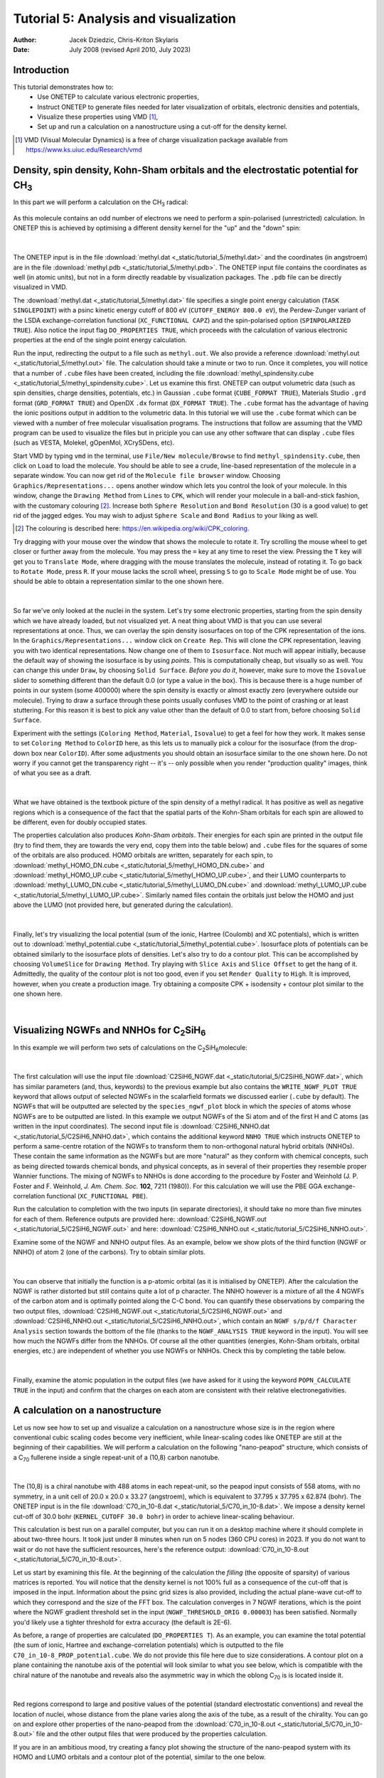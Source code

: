 ======================================
Tutorial 5: Analysis and visualization
======================================

:Author: Jacek Dziedzic, Chris-Kriton Skylaris
:Date:   July 2008 (revised April 2010, July 2023)

.. role:: raw-latex(raw)
   :format: latex
..

Introduction
============

This tutorial demonstrates how to:
  * Use ONETEP to calculate various electronic properties,
  * Instruct ONETEP to generate files needed for later visualization of orbitals, electronic densities and potentials,
  * Visualize these properties using VMD [1]_,
  * Set up and run a calculation on a nanostructure using a cut-off for the density kernel.

.. [1] VMD (Visual Molecular Dynamics) is a free of charge visualization package 
   available from https://www.ks.uiuc.edu/Research/vmd

Density, spin density, Kohn-Sham orbitals and the electrostatic potential for CH\ :sub:`3`
==========================================================================================
 
In this part we will perform a calculation on the CH\ :sub:`3` radical:

.. _Figure fig:CH3:
.. figure:: _static/tutorial_5/T5_CH3.png
   :alt: The CH3 radical. Visualization in VMD.
   :name: fig:T5_CH3
   :width: 25.0%
   :align: center
   :target: _static/tutorial_5/T5_CH3.png

As this molecule contains an odd number of electrons we need to perform a spin-polarised (unrestricted) 
calculation. In ONETEP this is achieved by optimising a different density kernel for the "up" and the "down" spin:

.. _Figure fig:up_down_spin:
.. figure:: _static/tutorial_5/T5_up_down_spin.png
   :alt: The density matrix for an unrestricted (spin-polarised) calculation.
   :name: fig:T5_up_down_spin
   :width: 75.0%
   :align: center
   :target: _static/tutorial_5/T5_up_down_spin.png

| 

The ONETEP input is in the file :download:`methyl.dat <_static/tutorial_5/methyl.dat>`
and the coordinates (in angstroem) are in the file :download:`methyl.pdb <_static/tutorial_5/methyl.pdb>`. 
The ONETEP input file contains the coordinates as well (in atomic units), but not in a form directly 
readable by visualization packages. The ``.pdb`` file can be directly visualized in VMD.

The :download:`methyl.dat <_static/tutorial_5/methyl.dat>` file specifies a single point energy 
calculation (``TASK SINGLEPOINT``) with a psinc kinetic energy cutoff of 800 eV (``CUTOFF_ENERGY 800.0 eV``), 
the Perdew-Zunger variant of the LSDA exchange-correlation functional (``XC_FUNCTIONAL CAPZ``) 
and the spin-polarised option (``SPINPOLARIZED TRUE``). Also notice the input flag ``DO_PROPERTIES TRUE``, 
which proceeds with the calculation of various electronic properties at the end of the single point 
energy calculation. 

Run the input, redirecting the output to a file such as ``methyl.out``. We also provide a reference
:download:`methyl.out <_static/tutorial_5/methyl.out>` file. The calculation should take a minute or two
to run. Once it completes, you will notice that a number of ``.cube`` files have been created, 
including the file :download:`methyl_spindensity.cube <_static/tutorial_5/methyl_spindensity.cube>`. 
Let us examine this first. ONETEP can output volumetric data (such as spin densities, charge densities, 
potentials, etc.) in Gaussian ``.cube`` format (``CUBE_FORMAT TRUE``), Materials Studio ``.grd`` format 
(``GRD_FORMAT TRUE``) and OpenDX ``.dx`` format (``DX_FORMAT TRUE``). The ``.cube`` format has the 
advantage of having the ionic positions output in addition to the volumetric data. In this tutorial 
we will use the ``.cube`` format which can be viewed with a number of free molecular visualisation 
programs. The instructions that follow are assuming that the VMD program can be used to visualize 
the files but in priciple you can use any other software that can display ``.cube`` files (such as 
VESTA, Molekel, gOpenMol, XCrySDens, etc).

Start VMD by typing ``vmd`` in the terminal, use ``File/New molecule/Browse`` to find 
``methyl_spindensity.cube``,  then click on ``Load`` to load the molecule. You should 
be able to see a crude, line-based representation of the molecule in a separate window. 
You can now get rid of the ``Molecule file browser`` window. Choosing ``Graphics/Representations...`` 
opens another window which lets you control the look of your molecule. In this window, 
change the ``Drawing Method`` from ``Lines`` to ``CPK``, which will render your molecule in a 
ball-and-stick fashion, with the customary colouring [2]_. Increase both ``Sphere Resolution`` and 
``Bond Resolution`` (30 is a good value) to get rid of the jagged edges. You may wish to 
adjust ``Sphere Scale`` and ``Bond Radius`` to your liking as well.

.. [2] The colouring is described here: https://en.wikipedia.org/wiki/CPK_coloring.

Try dragging with your mouse over the window that shows the molecule to rotate it. 
Try scrolling the mouse wheel to get closer or further away from the molecule. You may press 
the ``=`` key at any time to reset the view. Pressing the ``T`` key will get you to ``Translate Mode``,
where dragging with the mouse translates the molecule, instead of rotating it. To go back to 
``Rotate Mode``, press ``R``. If your mouse lacks the scroll wheel, pressing ``S`` to go to 
``Scale Mode`` might be of use. You should be able to obtain a representation similar to the one shown here.

.. _Figure fig:CH3_vmd:
.. figure:: _static/tutorial_5/T5_CH3_vmd.png
   :alt: The CH3 radical visualized in VMD with a ball-and-stick representation.
   :name: fig:T5_CH3_vmd.png
   :width: 50.0%
   :align: center
   :target: _static/tutorial_5/T5_CH3_vmd.png

| 

So far we've only looked at the nuclei in the system. Let's try some electronic properties, 
starting from the spin density which we have already loaded, but not visualized yet. 
A neat thing about VMD is that you can use several representations at once. 
Thus, we can overlay the spin density isosurfaces on top of the CPK representation of the ions. 
In the ``Graphics/Representations...`` window click on ``Create Rep``. This will clone the 
CPK representation, leaving you with two identical representations. Now change one of 
them to ``Isosurface``. Not much will appear initially, because the default way of showing 
the isosurface is by using *points*. This is computationally cheap, but visually so as well. 
You can change this under ``Draw``, by choosing ``Solid Surface``. *Before you do it*, 
however, make sure to move the ``Isovalue`` slider to something different than the 
default 0.0 (or type a value in the box). This is because there is a huge number of 
points in our system (some 400000) where the spin density is exactly or almost exactly zero 
(everywhere outside our molecule). Trying to draw a surface through these points usually 
confuses VMD to the point of crashing or at least stuttering. For this reason it is best to 
pick any value other than the default of 0.0 to start from, before choosing ``Solid Surface``. 

Experiment with the settings (``Coloring Method``, ``Material``, ``Isovalue``) to get a feel for 
how they work. It makes sense to set ``Coloring Method`` to ``ColorID`` here, as this lets us
to manually pick a colour for the isosurface (from the drop-down box near ``ColorID``). 
After some adjustments you should obtain an isosurface similar to the one shown here. 
Do not worry if you cannot get the transparency right -- it's -- only possible when you render 
"production quality" images, think of what you see as a draft.

.. _Figure fig:CH3_vmd2:
.. figure:: _static/tutorial_5/T5_CH3_vmd2.png
   :alt: The spin density of the CH3 radical visualized in VMD.
   :name: fig:T5_CH3_vmd2.png
   :width: 50.0%
   :align: center
   :target: _static/tutorial_5/T5_CH3_vmd2.png

| 

What we have obtained is the textbook picture of the spin density of a methyl radical. 
It has positive as well as negative regions which is a consequence of the fact that 
the spatial parts of the Kohn-Sham orbitals for each spin are allowed to be different, 
even for doubly occupied states. 

The properties calculation also produces *Kohn-Sham orbitals*. Their energies for each 
spin are printed in the output file (try to find them, they are towards the very end,
copy them into the table below) and ``.cube`` files for the squares of some of the 
orbitals are also produced. HOMO orbitals are written, separately for each spin, 
to :download:`methyl_HOMO_DN.cube <_static/tutorial_5/methyl_HOMO_DN.cube>` and
:download:`methyl_HOMO_UP.cube <_static/tutorial_5/methyl_HOMO_UP.cube>`, and
their LUMO counterparts to :download:`methyl_LUMO_DN.cube <_static/tutorial_5/methyl_LUMO_DN.cube>` and
:download:`methyl_LUMO_UP.cube <_static/tutorial_5/methyl_LUMO_UP.cube>`.
Similarly named files contain the orbitals just below the HOMO and just above the LUMO (not provided
here, but generated during the calculation).

.. _Figure fig:CH3_table:
.. figure:: _static/tutorial_5/T5_CH3_table.png
   :alt: Fill this table with the data found in the calculation output.
   :name: fig:T5_CH3_table.png
   :width: 90.0%
   :align: center
   :target: _static/tutorial_5/T5_CH3_table.png

| 

Finally, let's try visualizing the local potential (sum of the ionic, Hartree (Coulomb) and XC potentials), 
which is written out to :download:`methyl_potential.cube <_static/tutorial_5/methyl_potential.cube>`. 
Isosurface plots of potentials can be obtained similarly to the isosurface plots of densities. 
Let's also try to do a contour plot. This can be accomplished by choosing ``VolumeSlice`` for 
``Drawing Method``. Try playing with ``Slice Axis`` and ``Slice Offset`` to get the hang of it. 
Admittedly, the quality of the contour plot is not too good, even if you set ``Render Quality`` to 
``High``. It is improved, however, when you create a production image. Try obtaining a 
composite CPK + isodensity + contour plot similar to the one shown here.

.. _Figure fig:CH3_vmd3:
.. figure:: _static/tutorial_5/T5_CH3_vmd3.png
   :alt: The local potential of the CH3 radical visualized in VMD.
   :name: fig:T5_CH3_vmd3.png
   :width: 50.0%
   :align: center
   :target: _static/tutorial_5/T5_CH3_vmd3.png

|

Visualizing NGWFs and NNHOs for C\ :sub:`2`\ SiH\ :sub:`6`\
===========================================================

In this example we will perform two sets of calculations on the C\ :sub:`2`\ SiH\ :sub:`6`\ molecule:

.. _Figure fig:C2SiH6:
.. figure:: _static/tutorial_5/T5_C2SiH6.png
   :alt: The C2SiH6 molecule. Visualization in VMD.
   :name: fig:T5_C2SiH6
   :width: 25.0%
   :align: center
   :target: _static/tutorial_5/T5_CH2SiH6.png

|

The first calculation will use the input file :download:`C2SiH6_NGWF.dat <_static/tutorial_5/C2SiH6_NGWF.dat>`,
which has similar parameters (and, thus, keywords) to the previous example but also contains the 
``WRITE_NGWF_PLOT TRUE`` keyword that allows output of selected NGWFs in the scalarfield formats we
discussed earlier (``.cube`` by default). The NGWFs that will be outputted are selected by the 
``species_ngwf_plot`` block in which the *species* of atoms whose NGWFs are to be outputted are 
listed. In this example we output NGWFs of the Si atom and of the first H and C atoms (as written 
in the input coordinates). The second input file is :download:`C2SiH6_NNHO.dat <_static/tutorial_5/C2SiH6_NNHO.dat>`,
which contains the additional keyword ``NNHO TRUE`` which instructs ONETEP to perform a same-centre rotation of the 
NGWFs to transform them to non-orthogonal natural hybrid orbitals (NNHOs). These contain the 
same information as the NGWFs but are more "natural" as they conform with chemical concepts, 
such as being directed towards chemical bonds, and physical concepts, as in several of their 
properties they resemble proper Wannier functions. The mixing of NGWFs to NNHOs is done according to 
the procedure by Foster and Weinhold (J. P. Foster and F. Weinhold, *J. Am. Chem. Soc.* **102**, 7211 (1980)). 
For this calculation we will use the PBE GGA exchange-correlation functional (``XC_FUNCTIONAL PBE``).

Run the calculation to completion with the two inputs (in separate directories), 
it should take no more than five minutes for each of them. Reference outputs are provided here:
:download:`C2SiH6_NGWF.out <_static/tutorial_5/C2SiH6_NGWF.out>` and here:
:download:`C2SiH6_NNHO.out <_static/tutorial_5/C2SiH6_NNHO.out>`.

Examine some of the NGWF and NNHO output files. As an example, below we show plots of the 
third function (NGWF or NNHO) of atom 2 (one of the carbons). Try to obtain similar plots.

.. _Figure fig:C2SiH6_vmd:
.. figure:: _static/tutorial_5/T5_C2SiH6_vmd.png
   :alt: A particular NGWF of the C2SiH6 molecule. Visualization in VMD.
   :name: fig:T5_C2SiH6_vmd
   :width: 100.0%
   :align: center
   :target: _static/tutorial_5/T5_CH2SiH6_vmd.png

|

You can observe that initially the function is a p-atomic orbital (as it is initialised by ONETEP). 
After the calculation the NGWF is rather distorted but still contains quite a lot of p character. 
The NNHO however is a mixture of all the 4 NGWFs of the carbon atom and is optimally pointed 
along the C-C bond. You can quantify these observations by comparing the two output files, 
:download:`C2SiH6_NGWF.out <_static/tutorial_5/C2SiH6_NGWF.out>` and 
:download:`C2SiH6_NNHO.out <_static/tutorial_5/C2SiH6_NNHO.out>`, which contain an ``NGWF s/p/d/f Character Analysis`` section
towards the bottom of the file (thanks to the ``NGWF_ANALYSIS TRUE`` keyword in the input). 
You will see how much the NGWFs differ from the NNHOs. Of course all the other quantities 
(energies, Kohn-Sham orbitals, orbital energies, etc.) are independent of whether you use NGWFs or NNHOs. 
Check this by completing the table below.

.. _Figure fig:C2SiH6_table:
.. figure:: _static/tutorial_5/T5_C2SiH6_table.png
   :alt: Fill this table with the data found in the calculation output.
   :name: fig:T5_C2SiH6_table.png
   :width: 90.0%
   :align: center
   :target: _static/tutorial_5/T5_C2SiH6_table.png

| 

Finally, examine the atomic population in the output files (we have asked for it using the keyword 
``POPN_CALCULATE TRUE`` in the input) and confirm that the charges on each atom are consistent 
with their relative electronegativities.


A calculation on a nanostructure
================================
 
Let us now see how to set up and visualize a calculation on a nanostructure whose size is in the 
region where conventional cubic scaling codes become very inefficient, while linear-scaling codes 
like ONETEP are still at the beginning of their capabilities. We will perform a calculation on 
the following "nano-peapod" structure, which consists of a C\ :sub:`70` fullerene
inside a single repeat-unit of a (10,8) carbon nanotube. 

.. _Figure fig:C70_in_10-8:
.. figure:: _static/tutorial_5/T5_C70_in_10-8.png
   :alt: The local potential, and the HOMO and LUMO orbitals of the system under study. Visualization in VMD.
   :name: fig:T5_C70_in_10-8
   :width: 50.0%
   :align: center
   :target: _static/tutorial_5/T5_C70_in_10-8.png

|

The (10,8) is a chiral nanotube with 
488 atoms in each repeat-unit, so the peapod input consists of 558 atoms, with no symmetry, 
in a unit cell of 20.0 x 20.0 x 33.27 (angstroem), which is equivalent to 37.795 x 37.795 x 62.874 (bohr). 
The ONETEP input is in the file 
:download:`C70_in_10-8.dat <_static/tutorial_5/C70_in_10-8.dat>`. We impose a density kernel 
cut-off of 30.0 bohr (``KERNEL_CUTOFF 30.0 bohr``) in order to achieve linear-scaling behaviour. 

This calculation is best run on a parallel computer, but you can run it on a desktop machine
where it should complete in about two-three hours. It took just under 8 minutes when run on 
5 nodes (360 CPU cores) in 2023. If you do not want
to wait or do not have the sufficient resources, here's the reference output: 
:download:`C70_in_10-8.out <_static/tutorial_5/C70_in_10-8.out>`.

Let us start by examining this file. At the beginning of the calculation the *filling* 
(the opposite of sparsity) of various matrices is reported. You will notice that the density 
kernel is not 100% full as a consequence of the cut-off that is imposed in the input. 
Information about the psinc grid sizes is also provided, including the actual plane-wave cut-off 
to which they correspond and the size of the FFT box. The calculation converges in 7 NGWF iterations, 
which is the point where the NGWF gradient threshold set in the input (``NGWF_THRESHOLD_ORIG 0.00003``) 
has been satisfied. Normally you'd likely use a tighter threshold for extra accuracy (the default
is 2E-6).

As before, a range of properties are calculated (``DO_PROPERTIES T``). As an example, 
you can examine the total potential (the sum of ionic, Hartree and exchange-correlation potentials) 
which is outputted to the file ``C70_in_10-8_PROP_potential.cube``. We do not provide this file
here due to size considerations. A contour plot on a plane containing the nanotube axis of the 
potential will look similar to what you see below, which is compatible with the chiral 
nature of the nanotube and reveals also the asymmetric way in which the oblong C\ :sub:`70` is
is located inside it. 

.. _Figure fig:C70_in_10-8_vmd:
.. figure:: _static/tutorial_5/T5_C70_in_10-8_vmd.png
   :alt: The local potential of the system under study. Visualization in VMD.
   :name: fig:T5_C70_in_10-8_vmd
   :width: 50.0%
   :align: center
   :target: _static/tutorial_5/T5_C70_in_10-8_vmd.png

|

Red regions correspond to large and positive values of the potential 
(standard electrostatic conventions) and reveal the location of nuclei, whose distance from 
the plane varies along the axis of the tube, as a result of the chirality. You can go on and 
explore other properties of the nano-peapod from the :download:`C70_in_10-8.out <_static/tutorial_5/C70_in_10-8.out>` 
file and the other output files that were produced by the properties calculation.

If you are in an ambitious mood, try creating a fancy plot showing the structure of the 
nano-peapod system with its HOMO and LUMO orbitals and a contour plot of the potential, similar 
to the one below.

.. _Figure fig:C70_in_10-8_vmd2:
.. figure:: _static/tutorial_5/T5_C70_in_10-8_vmd2.png
   :alt: The local potential, and the HOMO and LUMO orbitals of the system under study. Visualization in VMD.
   :name: fig:T5_C70_in_10-8_vmd2
   :width: 80.0%
   :align: center
   :target: _static/tutorial_5/T5_C70_in_10-8_vmd2.png

|

This completes tutorial 5.
